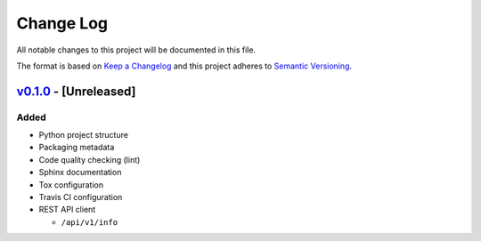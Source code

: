 Change Log
==========

All notable changes to this project will be documented in this file.

The format is based on `Keep a Changelog`_ and this project adheres to
`Semantic Versioning`_.

.. _Keep A Changelog: http://keepachangelog.com/
.. _Semantic Versioning: http://semver.org/

`v0.1.0 <https://github.com/shaarli/python-shaarli-client/releases/tag/v0.1.0>`_ - [Unreleased]
-----------------------------------------------------------------------------------------------

Added
~~~~~

* Python project structure
* Packaging metadata
* Code quality checking (lint)
* Sphinx documentation
* Tox configuration
* Travis CI configuration
* REST API client

  * ``/api/v1/info``
